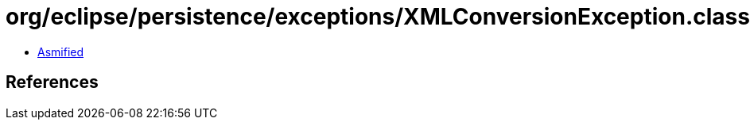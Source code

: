 = org/eclipse/persistence/exceptions/XMLConversionException.class

 - link:XMLConversionException-asmified.java[Asmified]

== References

